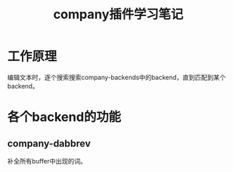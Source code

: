 #+TITLE: company插件学习笔记

* 工作原理
  编辑文本时，逐个搜索搜索company-backends中的backend，直到匹配到某个backend。

* 各个backend的功能
** company-dabbrev
   补全所有buffer中出现的词。
